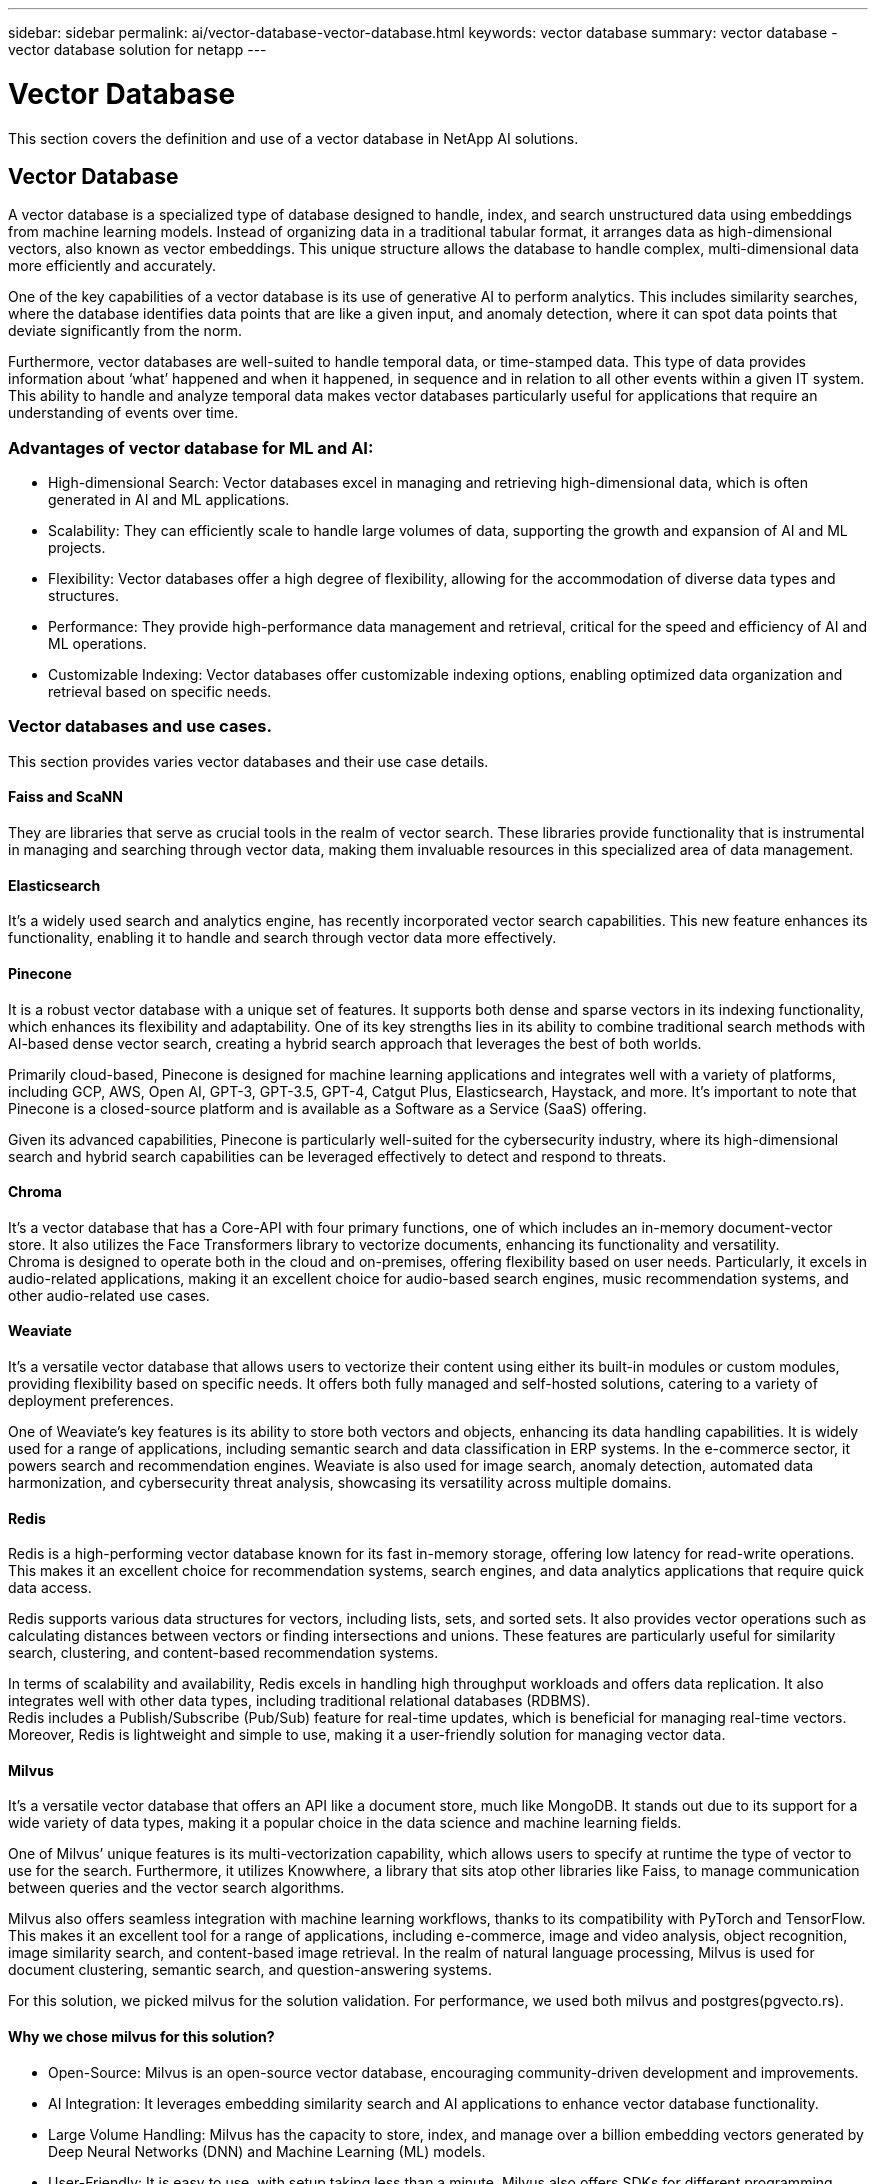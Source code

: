 ---
sidebar: sidebar
permalink: ai/vector-database-vector-database.html
keywords: vector database
summary: vector database - vector database solution for netapp
---

= Vector Database
:hardbreaks:
:nofooter:
:icons: font
:linkattrs:
:imagesdir: ../media/

[.lead]
This section covers the definition and use of a vector database in NetApp AI solutions.

== Vector Database 

A vector database is a specialized type of database designed to handle, index, and search unstructured data using embeddings from machine learning models. Instead of organizing data in a traditional tabular format, it arranges data as high-dimensional vectors, also known as vector embeddings. This unique structure allows the database to handle complex, multi-dimensional data more efficiently and accurately.

One of the key capabilities of a vector database is its use of generative AI to perform analytics. This includes similarity searches, where the database identifies data points that are like a given input, and anomaly detection, where it can spot data points that deviate significantly from the norm.

Furthermore, vector databases are well-suited to handle temporal data, or time-stamped data. This type of data provides information about ‘what’ happened and when it happened, in sequence and in relation to all other events within a given IT system. This ability to handle and analyze temporal data makes vector databases particularly useful for applications that require an understanding of events over time.

=== Advantages of vector database for ML and AI:

* High-dimensional Search: Vector databases excel in managing and retrieving high-dimensional data, which is often generated in AI and ML applications.
* Scalability: They can efficiently scale to handle large volumes of data, supporting the growth and expansion of AI and ML projects.
* Flexibility: Vector databases offer a high degree of flexibility, allowing for the accommodation of diverse data types and structures.
* Performance: They provide high-performance data management and retrieval, critical for the speed and efficiency of AI and ML operations.
* Customizable Indexing: Vector databases offer customizable indexing options, enabling optimized data organization and retrieval based on specific needs.

=== Vector databases and use cases.
This section provides varies vector databases and their use case details. 

==== Faiss and ScaNN
They are libraries that serve as crucial tools in the realm of vector search. These libraries provide functionality that is instrumental in managing and searching through vector data, making them invaluable resources in this specialized area of data management.

==== Elasticsearch
It’s a widely used search and analytics engine, has recently incorporated vector search capabilities. This new feature enhances its functionality, enabling it to handle and search through vector data more effectively.

==== Pinecone
It is a robust vector database with a unique set of features. It supports both dense and sparse vectors in its indexing functionality, which enhances its flexibility and adaptability. One of its key strengths lies in its ability to combine traditional search methods with AI-based dense vector search, creating a hybrid search approach that leverages the best of both worlds.

Primarily cloud-based, Pinecone is designed for machine learning applications and integrates well with a variety of platforms, including GCP, AWS, Open AI, GPT-3, GPT-3.5, GPT-4, Catgut Plus, Elasticsearch, Haystack, and more. It’s important to note that Pinecone is a closed-source platform and is available as a Software as a Service (SaaS) offering.

Given its advanced capabilities, Pinecone is particularly well-suited for the cybersecurity industry, where its high-dimensional search and hybrid search capabilities can be leveraged effectively to detect and respond to threats.

==== Chroma 
It’s a vector database that has a Core-API with four primary functions, one of which includes an in-memory document-vector store. It also utilizes the Face Transformers library to vectorize documents, enhancing its functionality and versatility.
Chroma is designed to operate both in the cloud and on-premises, offering flexibility based on user needs. Particularly, it excels in audio-related applications, making it an excellent choice for audio-based search engines, music recommendation systems, and other audio-related use cases.

==== Weaviate 
It’s a versatile vector database that allows users to vectorize their content using either its built-in modules or custom modules, providing flexibility based on specific needs. It offers both fully managed and self-hosted solutions, catering to a variety of deployment preferences.

One of Weaviate’s key features is its ability to store both vectors and objects, enhancing its data handling capabilities. It is widely used for a range of applications, including semantic search and data classification in ERP systems. In the e-commerce sector, it powers search and recommendation engines. Weaviate is also used for image search, anomaly detection, automated data harmonization, and cybersecurity threat analysis, showcasing its versatility across multiple domains.

==== Redis
Redis is a high-performing vector database known for its fast in-memory storage, offering low latency for read-write operations. This makes it an excellent choice for recommendation systems, search engines, and data analytics applications that require quick data access.

Redis supports various data structures for vectors, including lists, sets, and sorted sets. It also provides vector operations such as calculating distances between vectors or finding intersections and unions. These features are particularly useful for similarity search, clustering, and content-based recommendation systems.

In terms of scalability and availability, Redis excels in handling high throughput workloads and offers data replication. It also integrates well with other data types, including traditional relational databases (RDBMS).
Redis includes a Publish/Subscribe (Pub/Sub) feature for real-time updates, which is beneficial for managing real-time vectors. Moreover, Redis is lightweight and simple to use, making it a user-friendly solution for managing vector data.

==== Milvus
It’s a versatile vector database that offers an API like a document store, much like MongoDB. It stands out due to its support for a wide variety of data types, making it a popular choice in the data science and machine learning fields.

One of Milvus’ unique features is its multi-vectorization capability, which allows users to specify at runtime the type of vector to use for the search. Furthermore, it utilizes Knowwhere, a library that sits atop other libraries like Faiss, to manage communication between queries and the vector search algorithms.

Milvus also offers seamless integration with machine learning workflows, thanks to its compatibility with PyTorch and TensorFlow. This makes it an excellent tool for a range of applications, including e-commerce, image and video analysis, object recognition, image similarity search, and content-based image retrieval. In the realm of natural language processing, Milvus is used for document clustering, semantic search, and question-answering systems.

For this solution, we picked milvus for the solution validation. For performance, we used both milvus and postgres(pgvecto.rs). 

==== Why we chose milvus for this solution?
* Open-Source: Milvus is an open-source vector database, encouraging community-driven development and improvements.
* AI Integration: It leverages embedding similarity search and AI applications to enhance vector database functionality.
* Large Volume Handling: Milvus has the capacity to store, index, and manage over a billion embedding vectors generated by Deep Neural Networks (DNN) and Machine Learning (ML) models.
* User-Friendly: It is easy to use, with setup taking less than a minute. Milvus also offers SDKs for different programming languages.
* Speed: It offers blazing fast retrieval speeds, up to 10 times faster than some alternatives.
* Scalability and Availability: Milvus is highly scalable, with options to scale up and out as needed.
* Feature-Rich: It supports different data types, attribute filtering, User-Defined Function (UDF) support, configurable consistency levels, and travel time, making it a versatile tool for various applications.

==== Milvus architecture overview

image:milvus_architecture_with_netapp.png["Figure showing input/output dialog or representing written content"] 

This section provides higher lever components and services are used in Milvus architecture. 
* Access layer – It’s composed of a group of stateless proxies and serves as the front layer of the system and endpoint to users.
* Coordinator service – it assigns the tasks to the worker nodes and act as a system's brain. It has three coordinator types: root coord,data coord and query coord.
* Worker nodes : It follows the instruction from coordinator service and execute user triggered DML/DDL commands.it has three types of worker nodes such as query node, data node and index node. 
* Storage: it’s responsible for data persistence. It comprises meta storage, log broker, and object storage. NetApp storage such as  ONTAP and StorageGRID provides object storage and File based storage to Milvus for both customer data and vector database data. 
